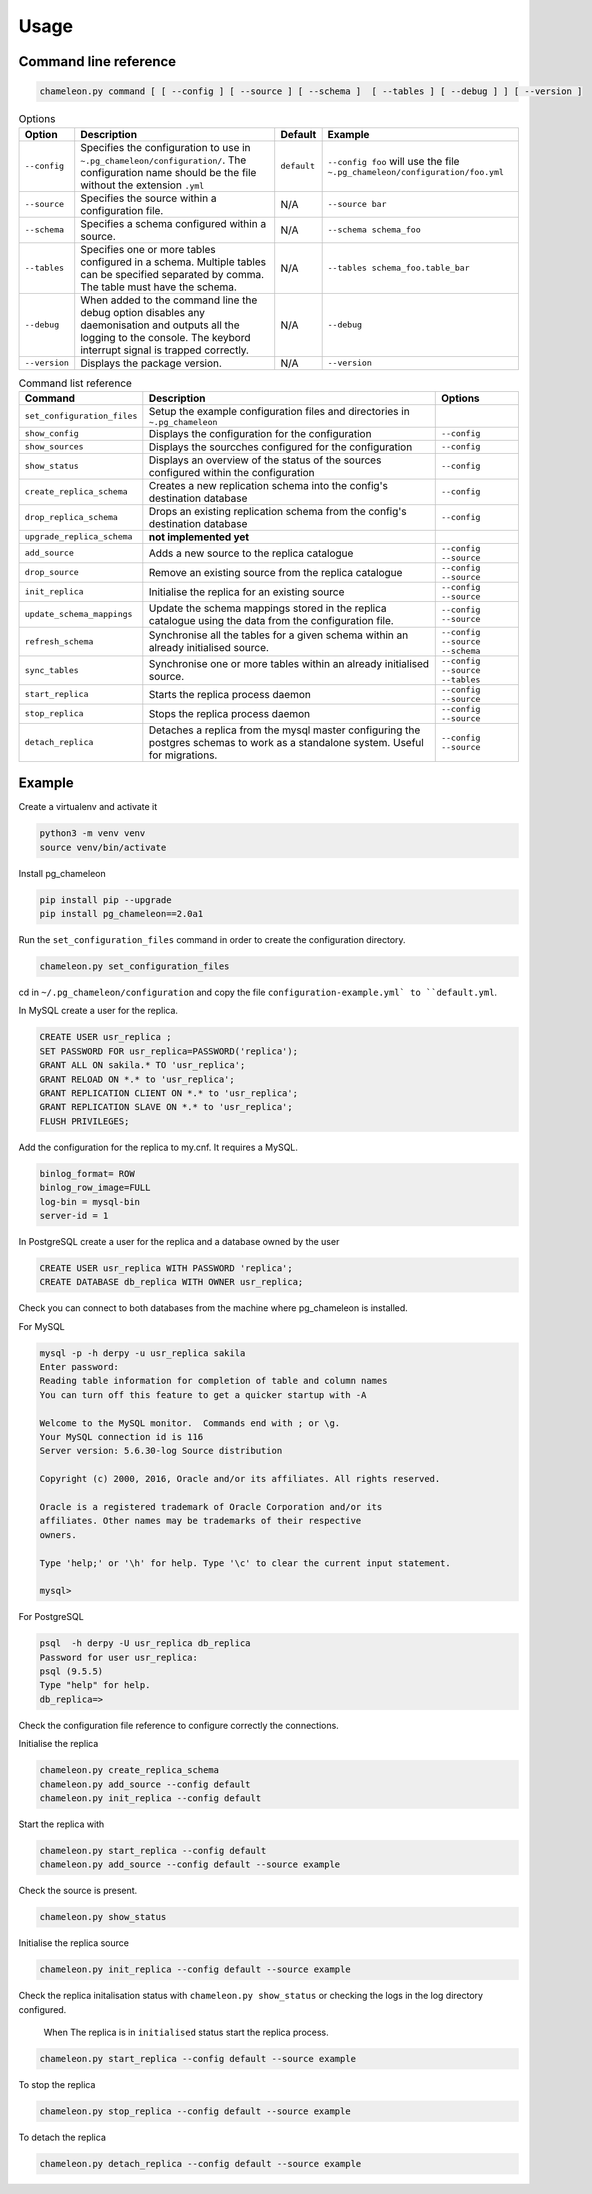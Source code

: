 Usage 
**************************************************

Command line reference
............................................

.. code-block:: bash
    
    chameleon.py command [ [ --config ] [ --source ] [ --schema ]  [ --tables ] [ --debug ] ] [ --version ] 

.. csv-table:: Options 
   :header: "Option", "Description", "Default","Example"
   
   ``--config``, Specifies the configuration to use in ``~.pg_chameleon/configuration/``. The configuration name should be the file without the extension ``.yml`` , ``default``,``--config foo`` will use the file ``~.pg_chameleon/configuration/foo.yml``
   ``--source``, Specifies the source within a configuration file., N/A, ``--source bar``
   ``--schema``, Specifies a schema configured within a source., N/A, ``--schema schema_foo``
   ``--tables``, Specifies one or more tables configured in a schema. Multiple tables can be specified separated by comma. The table must have the schema., N/A, ``--tables schema_foo.table_bar``
   ``--debug``,When added to the command line the debug option disables any daemonisation and outputs all the logging to the console. The keybord interrupt signal is trapped correctly., N/A, ``--debug``
   ``--version``,Displays the package version., N/A, ``--version``

   
   
.. csv-table:: Command list reference
   :header: "Command", "Description", "Options"
      
    ``set_configuration_files``, Setup the example configuration files and directories in ``~.pg_chameleon``
    ``show_config``, Displays the configuration  for the configuration, ``--config``
    ``show_sources``, Displays the sourcches configured for the configuration, ``--config``
   ``show_status``,Displays an overview of the status of the sources configured within the configuration , ``--config``
   ``create_replica_schema``, Creates a new replication schema into the config's destination database, ``--config``
    ``drop_replica_schema``, Drops an existing replication schema from the config's destination database, ``--config``
    ``upgrade_replica_schema``,**not implemented yet**
    ``add_source``, Adds a new source to the replica catalogue, ``--config`` ``--source``
    ``drop_source``, Remove an existing source from the replica catalogue, ``--config`` ``--source``
    ``init_replica``, Initialise the replica for an existing source , ``--config`` ``--source``
    ``update_schema_mappings``,Update the schema mappings stored in the replica catalogue using the data from the configuration file. , ``--config`` ``--source``
    ``refresh_schema``, Synchronise all the tables for a given schema within an already initialised source. , ``--config`` ``--source`` ``--schema``
    ``sync_tables``, Synchronise one or more tables within an already initialised source. , ``--config`` ``--source`` ``--tables``
    ``start_replica``, Starts the replica process daemon, ``--config`` ``--source`` 
    ``stop_replica``, Stops the replica process daemon, ``--config`` ``--source`` 
    ``detach_replica``, Detaches a replica from the mysql master configuring the postgres schemas to work as a standalone system. Useful for migrations., ``--config`` ``--source`` 

    
Example
............................................

Create a virtualenv and activate it

.. code-block:: none
    
    python3 -m venv venv
    source venv/bin/activate
    
    
Install pg_chameleon

.. code-block:: none
    
    pip install pip --upgrade
    pip install pg_chameleon==2.0a1


Run the ``set_configuration_files`` command in order to create the configuration directory.

.. code-block:: none
    
    chameleon.py set_configuration_files
    
    
cd in ``~/.pg_chameleon/configuration`` and copy the file ``configuration-example.yml` to ``default.yml``. 

    
    
In MySQL create a user for the replica.

.. code-block:: sql

    CREATE USER usr_replica ;
    SET PASSWORD FOR usr_replica=PASSWORD('replica');
    GRANT ALL ON sakila.* TO 'usr_replica';
    GRANT RELOAD ON *.* to 'usr_replica';
    GRANT REPLICATION CLIENT ON *.* to 'usr_replica';
    GRANT REPLICATION SLAVE ON *.* to 'usr_replica';
    FLUSH PRIVILEGES;
    
Add the configuration for the replica to my.cnf. It requires a MySQL.

.. code-block:: none
    
    binlog_format= ROW
    binlog_row_image=FULL
    log-bin = mysql-bin
    server-id = 1


	
In PostgreSQL create a user for the replica and a database owned by the user

.. code-block:: sql

    CREATE USER usr_replica WITH PASSWORD 'replica';
    CREATE DATABASE db_replica WITH OWNER usr_replica;

Check you can connect to both databases from the machine where pg_chameleon is installed.

For MySQL

.. code-block:: none 

    mysql -p -h derpy -u usr_replica sakila 
    Enter password: 
    Reading table information for completion of table and column names
    You can turn off this feature to get a quicker startup with -A

    Welcome to the MySQL monitor.  Commands end with ; or \g.
    Your MySQL connection id is 116
    Server version: 5.6.30-log Source distribution

    Copyright (c) 2000, 2016, Oracle and/or its affiliates. All rights reserved.

    Oracle is a registered trademark of Oracle Corporation and/or its
    affiliates. Other names may be trademarks of their respective
    owners.

    Type 'help;' or '\h' for help. Type '\c' to clear the current input statement.

    mysql> 
    
For PostgreSQL

.. code-block:: none

    psql  -h derpy -U usr_replica db_replica
    Password for user usr_replica: 
    psql (9.5.5)
    Type "help" for help.
    db_replica=> 

Check the configuration file reference to configure correctly the connections.

Initialise the replica


.. code-block:: none
    
    chameleon.py create_replica_schema 
    chameleon.py add_source --config default
    chameleon.py init_replica --config default


Start the replica with


.. code-block:: none
    
	chameleon.py start_replica --config default
	chameleon.py add_source --config default --source example
	
Check the source is present.

.. code-block:: none
    
 chameleon.py show_status

Initialise the replica source

.. code-block:: none
    
 chameleon.py init_replica --config default --source example


Check the replica initalisation status with ``chameleon.py show_status`` or checking the logs in the log directory configured.
 
 When The replica is in ``initialised`` status start the replica process.
 
.. code-block:: none
    
 chameleon.py start_replica --config default --source example


To stop the replica

.. code-block:: none
    
 chameleon.py stop_replica --config default --source example

 
To detach the replica

.. code-block:: none
    
 chameleon.py detach_replica --config default --source example

 
